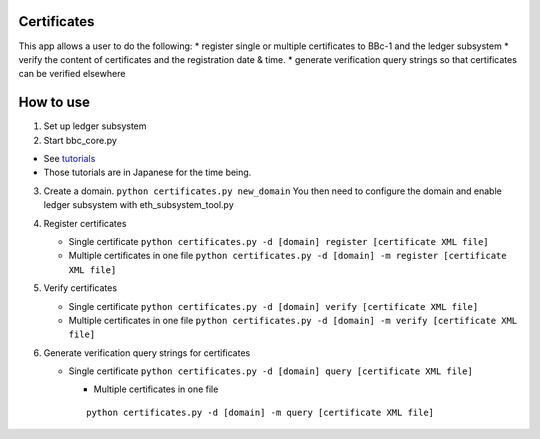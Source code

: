 Certificates
============

This app allows a user to do the following: \* register single or
multiple certificates to BBc-1 and the ledger subsystem \* verify the
content of certificates and the registration date & time. \* generate
verification query strings so that certificates can be verified
elsewhere

How to use
==========

1. Set up ledger subsystem
2. Start bbc_core.py

-  See
   `tutorials <https://github.com/beyond-blockchain/bbc1/tree/develop/docs>`__
-  Those tutorials are in Japanese for the time being.

3. Create a domain. ``python certificates.py new_domain`` You then need
   to configure the domain and enable ledger subsystem with
   eth_subsystem_tool.py
4. Register certificates

   -  Single certificate
      ``python certificates.py -d [domain] register [certificate XML file]``
   -  Multiple certificates in one file
      ``python certificates.py -d [domain] -m register [certificate XML file]``

5. Verify certificates

   -  Single certificate
      ``python certificates.py -d [domain] verify [certificate XML file]``
   -  Multiple certificates in one file
      ``python certificates.py -d [domain] -m verify [certificate XML file]``

6. Generate verification query strings for certificates

   -  Single certificate
      ``python certificates.py -d [domain] query [certificate XML file]``

      -  Multiple certificates in one file

      ::

         python certificates.py -d [domain] -m query [certificate XML file]
